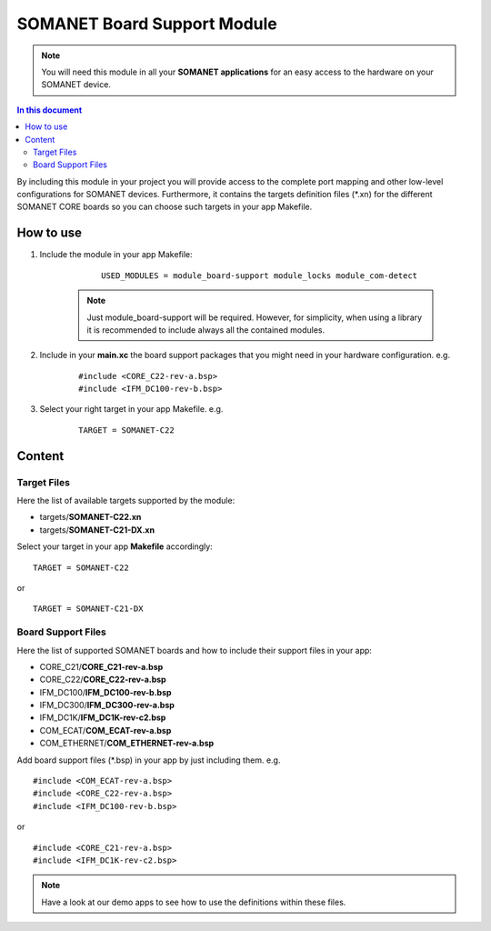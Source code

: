 .. _somanet_board_support_module:

=============================
SOMANET Board Support Module
=============================

.. note:: You will need this module in all your **SOMANET applications** for an easy access to the hardware on your SOMANET device. 

.. contents:: In this document
    :backlinks: none
    :depth: 3

By including this module in your project you will provide access to the complete port mapping and other low-level configurations for SOMANET devices.
Furthermore, it contains the targets definition files (\*.xn) for the different SOMANET CORE boards so you can choose such targets in your app Makefile.
 
.. cssclass:: github

  `See Module on Public Repository <https://github.com/synapticon/sc_somanet-base/tree/master/module_board-support>`_
  
How to use
==========

1. Include the module in your app Makefile:

	::

		USED_MODULES = module_board-support module_locks module_com-detect

    .. note:: Just module_board-support will be required. However, for simplicity, when using a library it is recommended to include always all the contained modules. 

2. Include in your **main.xc** the board support packages that you might need in your hardware configuration. e.g.

	::

		#include <CORE_C22-rev-a.bsp>
		#include <IFM_DC100-rev-b.bsp>

3. Select your right target in your app Makefile. e.g.

	::

		TARGET = SOMANET-C22
       

Content
=======

Target Files
-------------

Here the list of available targets supported by the module: 

* targets/**SOMANET-C22.xn**
* targets/**SOMANET-C21-DX.xn**

Select your target in your app **Makefile** accordingly:

::

 TARGET = SOMANET-C22

or

::

 TARGET = SOMANET-C21-DX

Board Support Files
-------------------
Here the list of supported SOMANET boards and how to include their support files in your app:

* CORE_C21/**CORE_C21-rev-a.bsp**
* CORE_C22/**CORE_C22-rev-a.bsp**


* IFM_DC100/**IFM_DC100-rev-b.bsp**
* IFM_DC300/**IFM_DC300-rev-a.bsp**
* IFM_DC1K/**IFM_DC1K-rev-c2.bsp**


* COM_ECAT/**COM_ECAT-rev-a.bsp**
* COM_ETHERNET/**COM_ETHERNET-rev-a.bsp**

Add board support files (\*.bsp) in your app by just including them. e.g.

::

	#include <COM_ECAT-rev-a.bsp>
	#include <CORE_C22-rev-a.bsp>
	#include <IFM_DC100-rev-b.bsp>

or

::

	#include <CORE_C21-rev-a.bsp>
	#include <IFM_DC1K-rev-c2.bsp>


.. note:: Have a look at our demo apps to see how to use the definitions within these files. 

